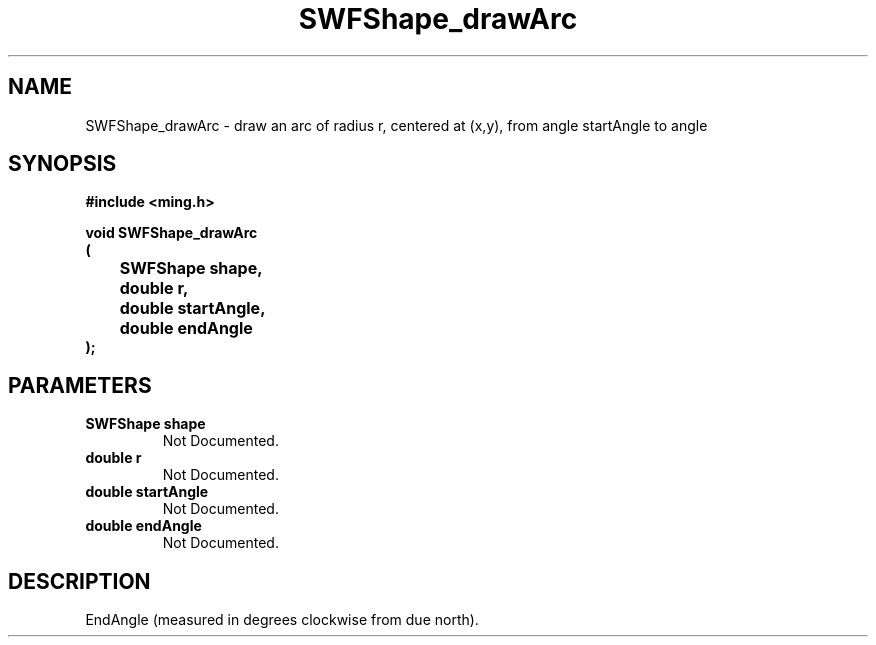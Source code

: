 .\" WARNING! THIS FILE WAS GENERATED AUTOMATICALLY BY c2man!
.\" DO NOT EDIT! CHANGES MADE TO THIS FILE WILL BE LOST!
.TH "SWFShape_drawArc" 3 "31 May 2008" "c2man shape_util.c"
.SH "NAME"
SWFShape_drawArc \- draw an arc of radius r, centered at (x,y), from angle startAngle to angle
.SH "SYNOPSIS"
.ft B
#include <ming.h>
.br
.sp
void SWFShape_drawArc
.br
(
.br
	SWFShape shape,
.br
	double r,
.br
	double startAngle,
.br
	double endAngle
.br
);
.ft R
.SH "PARAMETERS"
.TP
.B "SWFShape shape"
Not Documented.
.TP
.B "double r"
Not Documented.
.TP
.B "double startAngle"
Not Documented.
.TP
.B "double endAngle"
Not Documented.
.SH "DESCRIPTION"
EndAngle (measured in degrees clockwise from due north).
